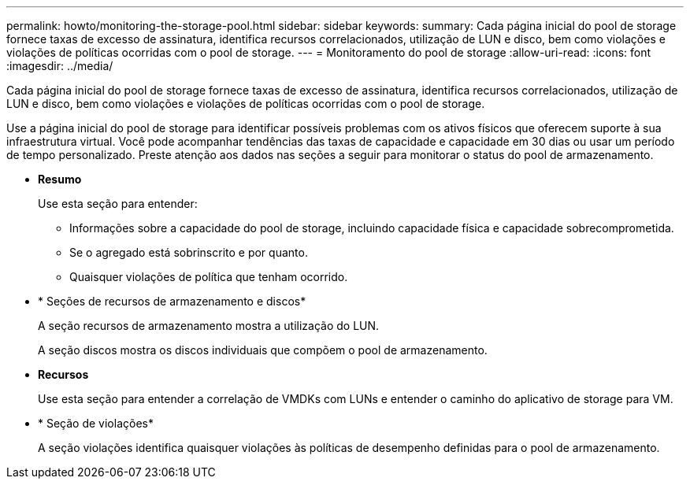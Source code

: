 ---
permalink: howto/monitoring-the-storage-pool.html 
sidebar: sidebar 
keywords:  
summary: Cada página inicial do pool de storage fornece taxas de excesso de assinatura, identifica recursos correlacionados, utilização de LUN e disco, bem como violações e violações de políticas ocorridas com o pool de storage. 
---
= Monitoramento do pool de storage
:allow-uri-read: 
:icons: font
:imagesdir: ../media/


[role="lead"]
Cada página inicial do pool de storage fornece taxas de excesso de assinatura, identifica recursos correlacionados, utilização de LUN e disco, bem como violações e violações de políticas ocorridas com o pool de storage.

Use a página inicial do pool de storage para identificar possíveis problemas com os ativos físicos que oferecem suporte à sua infraestrutura virtual. Você pode acompanhar tendências das taxas de capacidade e capacidade em 30 dias ou usar um período de tempo personalizado. Preste atenção aos dados nas seções a seguir para monitorar o status do pool de armazenamento.

* *Resumo*
+
Use esta seção para entender:

+
** Informações sobre a capacidade do pool de storage, incluindo capacidade física e capacidade sobrecomprometida.
** Se o agregado está sobrinscrito e por quanto.
** Quaisquer violações de política que tenham ocorrido.


* * Seções de recursos de armazenamento e discos*
+
A seção recursos de armazenamento mostra a utilização do LUN.

+
A seção discos mostra os discos individuais que compõem o pool de armazenamento.

* *Recursos*
+
Use esta seção para entender a correlação de VMDKs com LUNs e entender o caminho do aplicativo de storage para VM.

* * Seção de violações*
+
A seção violações identifica quaisquer violações às políticas de desempenho definidas para o pool de armazenamento.


